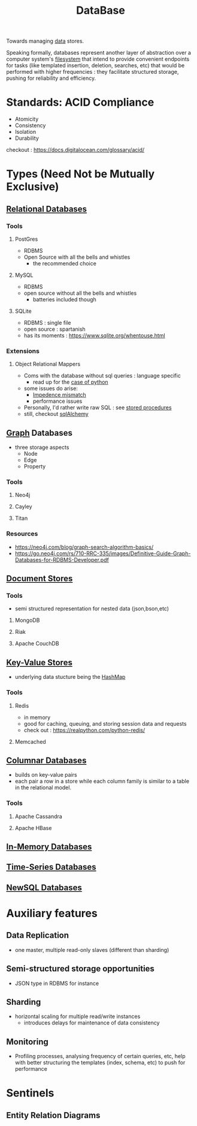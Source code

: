 :PROPERTIES:
:ID:       2f67eca9-5076-4895-828f-de3655444ee2
:END:
#+title: DataBase
#+filetags: :programming:data:
Towards managing [[id:d45dae92-5148-4220-b8dd-e4da80674053][data]] stores.

Speaking formally, databases represent another layer of abstraction over a computer system's [[id:ea72d66a-8192-4cb2-a7be-b05ee928f814][filesystem]] that intend to provide convenient endpoints for tasks (like templated insertion, deletion, searches, etc) that would be performed with higher frequencies : they facilitate structured storage, pushing for reliability and efficiency.

* Standards: ACID Compliance
 - Atomicity
 - Consistency
 - Isolation
 - Durability
checkout : https://docs.digitalocean.com/glossary/acid/
* Types (Need Not be Mutually Exclusive)
** [[id:fe29fdde-c87f-4ef7-865b-c997447e435d][Relational Databases]]
*** Tools
**** PostGres 
 - RDBMS
 - Open Source with all the bells and whistles 
   - the recommended choice
**** MySQL
 - RDBMS
 - open source without all the bells and whistles
   - batteries included though
**** SQLite
:PROPERTIES:
:ID:       8538c0e3-8173-4eae-a602-2b9198e2251a
:END:
 - RDBMS : single file
 - open source : spartanish 
 - has its moments : https://www.sqlite.org/whentouse.html
*** Extensions 
**** Object Relational Mappers
 - Coms with the database without sql queries : language specific
   - read up for the [[https://www.fullstackpython.com/object-relational-mappers-orms.html][case of python]]
 - some issues do arise:
   - [[https://agiledata.org/essays/impedanceMismatch.html][Impedence mismatch]]
   - performance issues
 - Personally, I'd rather write raw SQL : see [[https://www.w3schools.com/sql/sql_stored_procedures.asp][stored procedures]]
 - still, checkout [[https://www.fullstackpython.com/sqlalchemy.html][sqlAlchemy]]
** [[id:1d703f5b-8b5e-4c82-9393-a2c88294c959][Graph]] Databases
 - three storage aspects
   - Node
   - Edge
   - Property
*** Tools
**** Neo4j
:PROPERTIES:
:ID:       96ea3a8e-4288-4c80-9eb9-37a5e449fbed
:END:
**** Cayley
**** Titan
*** Resources
 - https://neo4j.com/blog/graph-search-algorithm-basics/
 - https://go.neo4j.com/rs/710-RRC-335/images/Definitive-Guide-Graph-Databases-for-RDBMS-Developer.pdf
** [[id:e0b24113-36fd-44dc-9049-2cf493079d1a][Document Stores]]
*** Tools
 - semi structured representation for nested data (json,bson,etc)
**** MongoDB
**** Riak
**** Apache CouchDB
** [[id:91a15189-1200-463e-a648-1f1b938370af][Key-Value Stores]]
 - underlying data stucture being the [[id:235113d9-983a-4782-a4e8-d027ba52d82b][HashMap]]
*** Tools
**** Redis
 - in memory 
 - good for caching, queuing, and storing session data and requests
 - check out : https://realpython.com/python-redis/
**** Memcached
** [[id:dd9cdc7c-154f-4082-993b-384ea9becd2d][Columnar Databases]]
 - builds on key-value pairs
 - each pair a row in a store while each column family is similar to a table in the relational model.
*** Tools
**** Apache Cassandra
**** Apache HBase
** [[id:f86c0a4b-978a-4b94-ad3f-233ded9c4c6a][In-Memory Databases]]
** [[id:5447792f-f653-41db-acfa-fe7c3018c459][Time-Series Databases]]
** [[id:e1ce3df0-0337-4f65-a9d7-edc361d88075][NewSQL Databases]]
* Auxiliary features
** Data Replication
- one master, multiple read-only slaves (different than sharding)
** Semi-structured storage opportunities
 - JSON type in RDBMS for instance
** Sharding
 - horizontal scaling for multiple read/write instances
   - introduces delays for maintenance of data consistency
** Monitoring
 - Profiling processes, analysing frequency of certain queries, etc, help with better structuring the templates (index, schema, etc) to push for performance
* Sentinels
** Entity Relation Diagrams
:PROPERTIES:
:ID:       a96b0e92-16c9-4a8c-863d-f0303efd0fa2
:END:

